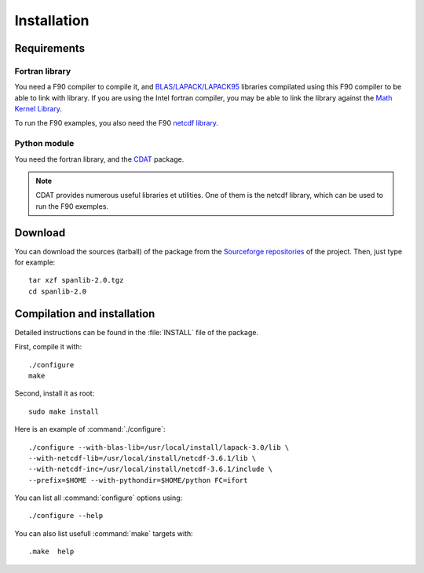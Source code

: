 .. _install:

############
Installation
############

************
Requirements
************

Fortran library
===============

You need a F90 compiler to compile it, and `BLAS/LAPACK/LAPACK95 <http://www.netlib.org/lapack>`_
libraries compilated using this F90 compiler to be able to link with library.
If you are using the Intel fortran compiler, you may be able to link the library against
the `Math Kernel Library <http://www.intel.com/cd/software/products/asmo-na/eng/perflib/307757.htm>`_.

To run the F90 examples, you also need the F90 `netcdf library <http://www.unidata.ucar.edu/software/netcdf>`_.

Python module
=============

You need the fortran library, and the `CDAT <http://www-pcmdi.llnl.gov/software-portal/cdat>`_ package.

.. note::

	CDAT provides numerous useful libraries et utilities. One of them is the netcdf
	library, which can be used to run the F90 exemples.

********
Download
********

You can download the sources (tarball) of the package from the 
`Sourceforge repositories <http://sourceforge.net/project/showfiles.php?group_id=168272>`_ of the project.
Then, just type for example::

	tar xzf spanlib-2.0.tgz
	cd spanlib-2.0


****************************
Compilation and installation
****************************

Detailed instructions can be found in the :file:`INSTALL` file of the package.

First, compile it with::

	./configure
	make

Second, install it as root::

	sudo make install

Here is an example of :command:`./configure`::

	./configure --with-blas-lib=/usr/local/install/lapack-3.0/lib \
	--with-netcdf-lib=/usr/local/install/netcdf-3.6.1/lib \
	--with-netcdf-inc=/usr/local/install/netcdf-3.6.1/include \
	--prefix=$HOME --with-pythondir=$HOME/python FC=ifort

You can list all :command:`configure` options using::

	./configure --help

You can also list usefull :command:`make` targets with::

	.make  help


